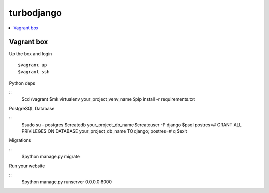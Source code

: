 ***********
turbodjango
***********

.. contents::
   :local:
   :depth: 3


Vagrant box
===========

Up the box and login
::

    $vagrant up
    $vagrant ssh

Python deps

::
    $cd /vagrant
    $mk virtualenv your_project_venv_name
    $pip install -r requirements.txt

PostgreSQL Database

::
    $sudo su - postgres
    $createdb your_project_db_name
    $createuser -P django
    $psql
    postres=# GRANT ALL PRIVILEGES ON DATABASE your_project_db_name TO django;
    postres=# \q
    $exit

Migrations

:: 
    $python manage.py migrate

Run your website

::
    $python manage.py runserver 0.0.0.0:8000



